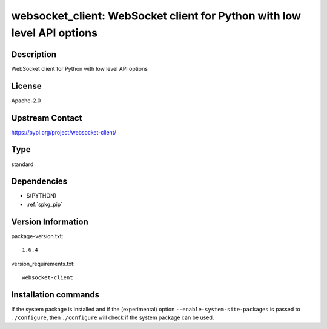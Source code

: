 .. _spkg_websocket_client:

websocket_client: WebSocket client for Python with low level API options
========================================================================

Description
-----------

WebSocket client for Python with low level API options

License
-------

Apache-2.0

Upstream Contact
----------------

https://pypi.org/project/websocket-client/



Type
----

standard


Dependencies
------------

- $(PYTHON)
- :ref:`spkg_pip`

Version Information
-------------------

package-version.txt::

    1.6.4

version_requirements.txt::

    websocket-client

Installation commands
---------------------

.. tab:: PyPI:

   .. CODE-BLOCK:: bash

       $ pip install websocket-client

.. tab:: Sage distribution:

   .. CODE-BLOCK:: bash

       $ sage -i websocket_client


If the system package is installed and if the (experimental) option
``--enable-system-site-packages`` is passed to ``./configure``, then 
``./configure`` will check if the system package can be used.
